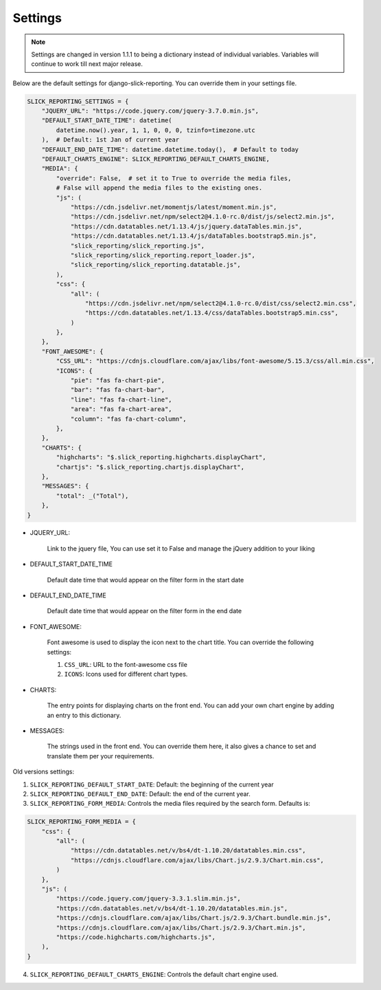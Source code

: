 .. _settings:


Settings
========

.. note::

        Settings are changed in version 1.1.1 to being a dictionary instead of individual variables.
        Variables will continue to work till next major release.


Below are the default settings for django-slick-reporting. You can override them in your settings file.

.. code-block:: python

    SLICK_REPORTING_SETTINGS = {
        "JQUERY_URL": "https://code.jquery.com/jquery-3.7.0.min.js",
        "DEFAULT_START_DATE_TIME": datetime(
            datetime.now().year, 1, 1, 0, 0, 0, tzinfo=timezone.utc
        ),  # Default: 1st Jan of current year
        "DEFAULT_END_DATE_TIME": datetime.datetime.today(),  # Default to today
        "DEFAULT_CHARTS_ENGINE": SLICK_REPORTING_DEFAULT_CHARTS_ENGINE,
        "MEDIA": {
            "override": False,  # set it to True to override the media files,
            # False will append the media files to the existing ones.
            "js": (
                "https://cdn.jsdelivr.net/momentjs/latest/moment.min.js",
                "https://cdn.jsdelivr.net/npm/select2@4.1.0-rc.0/dist/js/select2.min.js",
                "https://cdn.datatables.net/1.13.4/js/jquery.dataTables.min.js",
                "https://cdn.datatables.net/1.13.4/js/dataTables.bootstrap5.min.js",
                "slick_reporting/slick_reporting.js",
                "slick_reporting/slick_reporting.report_loader.js",
                "slick_reporting/slick_reporting.datatable.js",
            ),
            "css": {
                "all": (
                    "https://cdn.jsdelivr.net/npm/select2@4.1.0-rc.0/dist/css/select2.min.css",
                    "https://cdn.datatables.net/1.13.4/css/dataTables.bootstrap5.min.css",
                )
            },
        },
        "FONT_AWESOME": {
            "CSS_URL": "https://cdnjs.cloudflare.com/ajax/libs/font-awesome/5.15.3/css/all.min.css",
            "ICONS": {
                "pie": "fas fa-chart-pie",
                "bar": "fas fa-chart-bar",
                "line": "fas fa-chart-line",
                "area": "fas fa-chart-area",
                "column": "fas fa-chart-column",
            },
        },
        "CHARTS": {
            "highcharts": "$.slick_reporting.highcharts.displayChart",
            "chartjs": "$.slick_reporting.chartjs.displayChart",
        },
        "MESSAGES": {
            "total": _("Total"),
        },
    }

* JQUERY_URL:

    Link to the jquery file, You can use set it to False and manage the jQuery addition to your liking

* DEFAULT_START_DATE_TIME

    Default date time that would appear on the filter form in the start date

* DEFAULT_END_DATE_TIME

    Default date time that would appear on the filter form in the end date

* FONT_AWESOME:

    Font awesome is used to display the icon next to the chart title. You can override the following settings:

    1. ``CSS_URL``: URL to the font-awesome css file
    2. ``ICONS``: Icons used for different chart types.

* CHARTS:

    The entry points for displaying charts on the front end.
    You can add your own chart engine by adding an entry to this dictionary.

* MESSAGES:

   The strings used in the front end. You can override them here, it also gives a chance to set and translate them per your requirements.


Old versions settings:

1. ``SLICK_REPORTING_DEFAULT_START_DATE``: Default: the beginning of the current year
2. ``SLICK_REPORTING_DEFAULT_END_DATE``: Default: the end of the current  year.
3. ``SLICK_REPORTING_FORM_MEDIA``: Controls the media files required by the search form.
   Defaults is:

.. code-block:: python

    SLICK_REPORTING_FORM_MEDIA = {
        "css": {
            "all": (
                "https://cdn.datatables.net/v/bs4/dt-1.10.20/datatables.min.css",
                "https://cdnjs.cloudflare.com/ajax/libs/Chart.js/2.9.3/Chart.min.css",
            )
        },
        "js": (
            "https://code.jquery.com/jquery-3.3.1.slim.min.js",
            "https://cdn.datatables.net/v/bs4/dt-1.10.20/datatables.min.js",
            "https://cdnjs.cloudflare.com/ajax/libs/Chart.js/2.9.3/Chart.bundle.min.js",
            "https://cdnjs.cloudflare.com/ajax/libs/Chart.js/2.9.3/Chart.min.js",
            "https://code.highcharts.com/highcharts.js",
        ),
    }

4. ``SLICK_REPORTING_DEFAULT_CHARTS_ENGINE``: Controls the default chart engine used.
